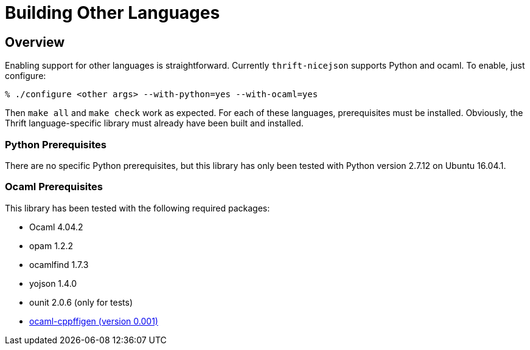 [[building-other-languages]]
= Building Other Languages

== Overview

Enabling support for other languages is straightforward.  Currently
`thrift-nicejson` supports Python and ocaml.  To enable, just configure:

....
% ./configure <other args> --with-python=yes --with-ocaml=yes
....

Then `make all` and `make check` work as expected.  For each of these
languages, prerequisites must be installed.  Obviously, the Thrift
language-specific library must already have been built and installed.

=== Python Prerequisites

There are no specific Python prerequisites, but this library has only
been tested with Python version 2.7.12 on Ubuntu 16.04.1.

=== Ocaml Prerequisites

This library has been tested with the following required packages:

* Ocaml 4.04.2
* opam 1.2.2
* ocamlfind 1.7.3
* yojson 1.4.0
* ounit 2.0.6 (only for tests)
* https://github.com/chetmurthy/ocaml-cppffigen[ocaml-cppffigen (version 0.001)]
